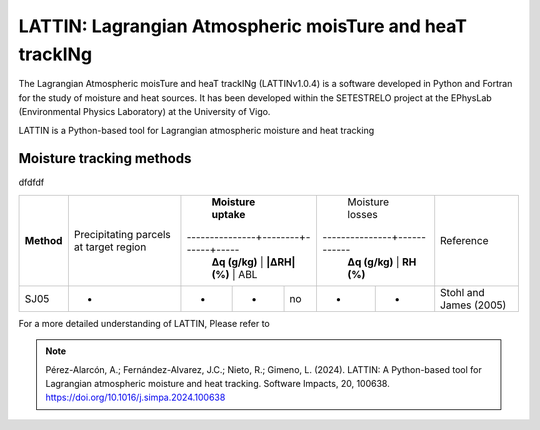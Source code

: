 
LATTIN: Lagrangian Atmospheric moisTure and heaT trackINg
=================================
The Lagrangian Atmospheric moisTure and heaT trackINg (LATTINv1.0.4) is a software developed in Python and Fortran
for the study of moisture and heat sources. It has been developed within the 
SETESTRELO project at the EPhysLab (Environmental Physics Laboratory) at the University of Vigo. 


.. image:: _static/LogoV1.png
   :alt: Logo de LATTIN
   :align: center
   :width: 400px


LATTIN is a Python-based tool for Lagrangian atmospheric moisture and heat tracking

Moisture tracking methods
-------------------------

dfdfdf

+------------+-------------------------+-------------------------------------+----------------------------+-------------------------+
|            | Precipitating parcels   |     **Moisture uptake**             |       Moisture losses      |                         |
| **Method** | at target region        |---------------+--------+------+-----|---------------+------------|        Reference        |
|            |                         | **Δq (g/kg)** | **|ΔRH| (%)** | ABL | **Δq (g/kg)** | **RH (%)** |                         |
+------------+-------------------------+---------------+--------+------+-----+---------------+------------+-------------------------+
|  SJ05      |         -               |      -        |        -      |  no |       -       |     -      |  Stohl and James (2005) |
+------------+-------------------------+---------------+--------+------+-----+---------------+------------+-------------------------+








For a more detailed understanding of LATTIN, Please refer to 

.. note::

   Pérez-Alarcón, A.; Fernández-Alvarez, J.C.; Nieto, R.; Gimeno, L. (2024). LATTIN: A Python-based tool for Lagrangian atmospheric moisture and heat tracking. Software Impacts, 20, 100638. https://doi.org/10.1016/j.simpa.2024.100638

